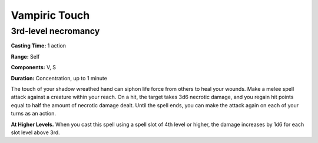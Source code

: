 
.. _srd_Vampiric-Touch:

Vampiric Touch
-------------------------------------------------------------

3rd-level necromancy
^^^^^^^^^^^^^^^^^^^^

**Casting Time:** 1 action

**Range:** Self

**Components:** V, S

**Duration:** Concentration, up to 1 minute

The touch of your shadow wreathed hand can siphon life force from others
to heal your wounds. Make a melee spell attack against a creature within
your reach. On a hit, the target takes 3d6 necrotic damage, and you
regain hit points equal to half the amount of necrotic damage dealt.
Until the spell ends, you can make the attack again on each of your
turns as an action.

**At Higher Levels.** When you cast this spell using a spell slot of 4th
level or higher, the damage increases by 1d6 for each slot level above
3rd.
